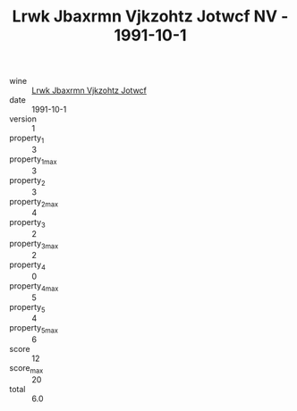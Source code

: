 :PROPERTIES:
:ID:                     a238b92d-d79e-4c82-b95f-0c132f01c5a8
:END:
#+TITLE: Lrwk Jbaxrmn Vjkzohtz Jotwcf NV - 1991-10-1

- wine :: [[id:d571f8f2-d160-4e00-ba93-22dc3406aaf3][Lrwk Jbaxrmn Vjkzohtz Jotwcf]]
- date :: 1991-10-1
- version :: 1
- property_1 :: 3
- property_1_max :: 3
- property_2 :: 3
- property_2_max :: 4
- property_3 :: 2
- property_3_max :: 2
- property_4 :: 0
- property_4_max :: 5
- property_5 :: 4
- property_5_max :: 6
- score :: 12
- score_max :: 20
- total :: 6.0


